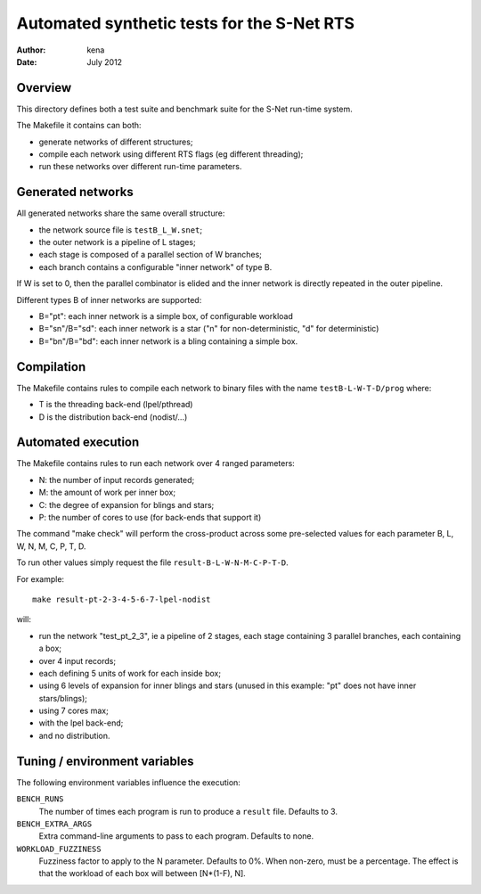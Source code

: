 =============================================
 Automated synthetic tests for the S-Net RTS
=============================================

:Author: kena
:Date: July 2012

Overview
========

This directory defines both a test suite and benchmark suite for the
S-Net run-time system.

The Makefile it contains can both:

- generate networks of different structures;
- compile each network using different RTS flags (eg different threading);
- run these networks over different run-time parameters.

Generated networks
==================

All generated networks share the same overall structure: 

- the network source file is ``testB_L_W.snet``;

- the outer network is a pipeline of L stages;

- each stage is composed of a parallel section of W branches;

- each branch contains a configurable "inner network" of type B.

If W is set to 0, then the parallel combinator is elided and the inner
network is directly repeated in the outer pipeline.

Different types B of inner networks are supported:

- B="pt": each inner network is a simple box, of configurable workload
- B="sn"/B="sd": each inner network is a star ("n" for non-deterministic, "d" for deterministic)
- B="bn"/B="bd": each inner network is a bling containing a simple box.

Compilation
===========

The Makefile contains rules to compile each network to binary files
with the name ``testB-L-W-T-D/prog`` where:

- T is the threading back-end (lpel/pthread)

- D is the distribution back-end (nodist/...)

Automated execution
===================

The Makefile contains rules to run each network over 4 ranged parameters:

- N: the number of input records generated;

- M: the amount of work per inner box;

- C: the degree of expansion for blings and stars;

- P: the number of cores to use (for back-ends that support it)

The command "make check" will perform the cross-product across some
pre-selected values for each parameter B, L, W, N, M, C, P, T, D.

To run other values simply request the file ``result-B-L-W-N-M-C-P-T-D``.

For example::

    make result-pt-2-3-4-5-6-7-lpel-nodist

will:

- run the network "test_pt_2_3", ie a pipeline of 2 stages, each stage containing 3 parallel branches, each containing a box;

- over 4 input records;

- each defining 5 units of work for each inside box;

- using 6 levels of expansion for inner blings and stars (unused in this example: "pt" does not have inner stars/blings);

- using 7 cores max;

- with the lpel back-end;

- and no distribution.

Tuning / environment variables
==============================

The following environment variables influence the execution:

``BENCH_RUNS``
   The number of times each program is run to produce a ``result`` file. Defaults to 3.

``BENCH_EXTRA_ARGS``
   Extra command-line arguments to pass to each program. Defaults to none.

``WORKLOAD_FUZZINESS``
   Fuzziness factor to apply to the N parameter. Defaults to 0%. When
   non-zero, must be a percentage. The effect is that the workload of
   each box will between [N*(1-F), N].


